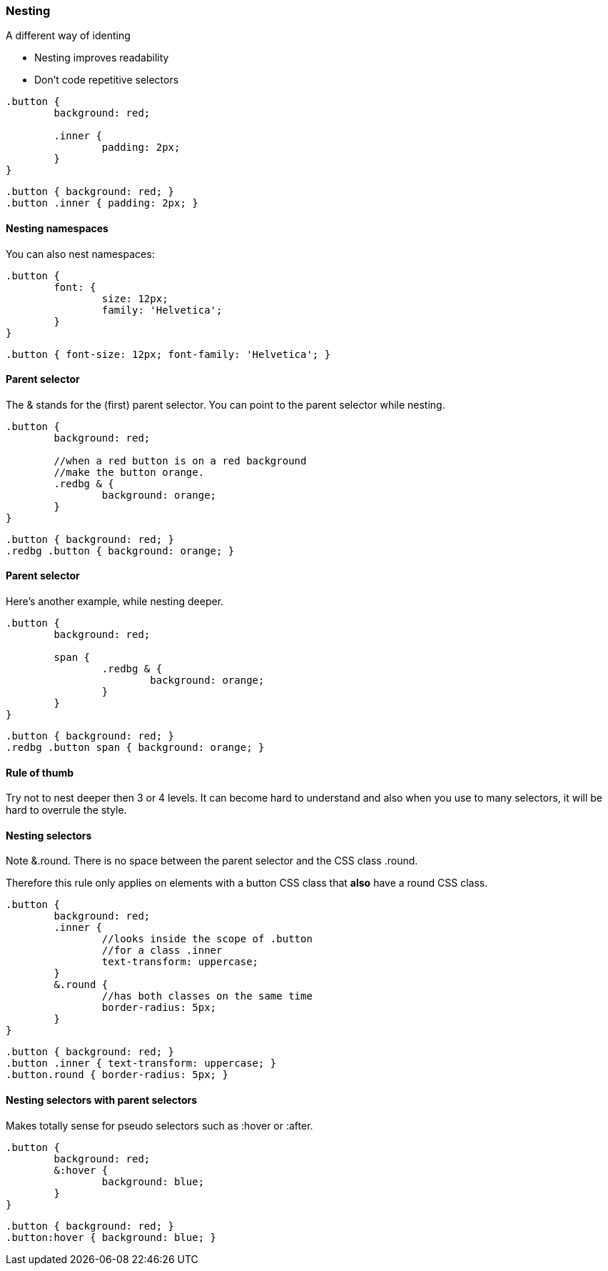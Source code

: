 === Nesting
.A different way of identing
* Nesting improves readability
* Don't code repetitive selectors

[source, javascript]
----
.button {
	background: red;

	.inner {
		padding: 2px;
	}
}
----

[source, javascript]
----
.button { background: red; }
.button .inner { padding: 2px; }
----

==== Nesting namespaces
You can also nest namespaces:
[source, javascript]
----
.button {
	font: {
		size: 12px; 
		family: 'Helvetica';
	}
}
----

[source, javascript]
----
.button { font-size: 12px; font-family: 'Helvetica'; }
----

==== Parent selector
The +&+ stands for the (first) parent selector.
You can point to the parent selector while nesting.

[source, javascript]
----
.button {
	background: red;

	//when a red button is on a red background
	//make the button orange.
	.redbg & {
		background: orange;
	}
}
----

[source, javascript]
----
.button { background: red; }
.redbg .button { background: orange; }
----

==== Parent selector
Here's another example, while nesting deeper.

[source, javascript]
----
.button {
	background: red;

	span {
		.redbg & {
			background: orange;
		}
	}
}
----

[source, javascript]
----
.button { background: red; }
.redbg .button span { background: orange; }
----

==== Rule of thumb
Try not to nest deeper then 3 or 4 levels.
It can become hard to understand and also
when you use to many selectors, it will be hard
to overrule the style.

==== Nesting selectors
Note +&.round+. There is no space between the parent selector
and the CSS class +.round+.

Therefore this rule only applies on elements with a +button+ CSS class 
that *also* have a +round+ CSS class.

[source, javascript]
----
.button {
	background: red;
	.inner {
	 	//looks inside the scope of .button
	 	//for a class .inner
	 	text-transform: uppercase;
	}
	&.round {
		//has both classes on the same time
		border-radius: 5px;
	}
}
----

[source, javascript]
----
.button { background: red; }
.button .inner { text-transform: uppercase; }
.button.round { border-radius: 5px; }
----

==== Nesting selectors with parent selectors
Makes totally sense for pseudo selectors
such as +:hover+ or +:after+.

[source, javascript]
----
.button {
	background: red;
	&:hover {
		background: blue;
	}
}
----

[source, javascript]
----
.button { background: red; }
.button:hover { background: blue; }
----